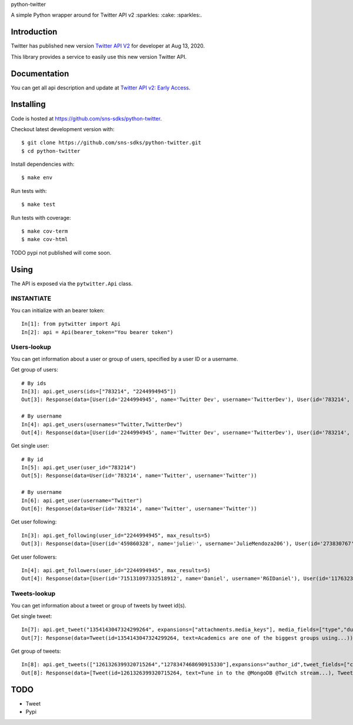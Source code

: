 python-twitter

A simple Python wrapper around for Twitter API v2 :sparkles: :cake: :sparkles:.

.. image:: https://img.shields.io/endpoint?url=https%3A%2F%2Ftwbadges.glitch.me%2Fbadges%2Fv2
   :target: https://developer.twitter.com/en/docs/twitter-api
   :alt: v2

.. image:: https://github.com/sns-sdks/python-twitter/workflows/Test/badge.svg
    :target: https://github.com/sns-sdks/python-facebook/actions
    :alt: Build Status

.. image:: https://codecov.io/gh/sns-sdks/python-twitter/branch/master/graph/badge.svg
    :target: https://codecov.io/gh/sns-sdks/python-facebook
    :alt: Codecov

============
Introduction
============

Twitter has published new version `Twitter API V2 <https://twitter.com/TwitterDev/status/1293593516040269825>`_ for developer at Aug 13, 2020.

This library provides a service to easily use this new version Twitter API.

=============
Documentation
=============

You can get all api description and update at `Twitter API v2: Early Access <https://developer.twitter.com/en/docs/twitter-api/early-access>`_.


==========
Installing
==========

Code is hosted at `https://github.com/sns-sdks/python-twitter <https://github.com/sns-sdks/python-twitter>`_.

Checkout latest development version with::

    $ git clone https://github.com/sns-sdks/python-twitter.git
    $ cd python-twitter

Install dependencies with::

    $ make env


Run tests with::

    $ make test

Run tests with coverage::

    $ make cov-term
    $ make cov-html


TODO pypi not published will come soon.

=====
Using
=====

The API is exposed via the ``pytwitter.Api`` class.

-----------
INSTANTIATE
-----------

You can initialize with an bearer token::


    In[1]: from pytwitter import Api
    In[2]: api = Api(bearer_token="You bearer token")


------------
Users-lookup
------------

You can get information about a user or group of users, specified by a user ID or a username.

Get group of users::

    # By ids
    In[3]: api.get_users(ids=["783214", "2244994945"])
    Out[3]: Response(data=[User(id='2244994945', name='Twitter Dev', username='TwitterDev'), User(id='783214', name='Twitter', username='Twitter')])

    # By username
    In[4]: api.get_users(usernames="Twitter,TwitterDev")
    Out[4]: Response(data=[User(id='2244994945', name='Twitter Dev', username='TwitterDev'), User(id='783214', name='Twitter', username='Twitter')])

Get single user::

    # By id
    In[5]: api.get_user(user_id="783214")
    Out[5]: Response(data=User(id='783214', name='Twitter', username='Twitter'))

    # By username
    In[6]: api.get_user(username="Twitter")
    Out[6]: Response(data=User(id='783214', name='Twitter', username='Twitter'))

Get user following::

    In[3]: api.get_following(user_id="2244994945", max_results=5)
    Out[3]: Response(data=[User(id='459860328', name='julie✨', username='JulieMendoza206'), User(id='273830767', name='🄿🅄🅂🄷', username='rahul_pushkarna')...])

Get user followers::

    In[4]: api.get_followers(user_id="2244994945", max_results=5)
    Out[4]: Response(data=[User(id='715131097332518912', name='Daniel', username='RGIDaniel'), User(id='1176323137757048832', name='Joyce Wang', username='joycew67')...])


-------------
Tweets-lookup
-------------

You can get information about a tweet or group of tweets by tweet id(s).

Get single tweet::

    In[7]: api.get_tweet("1354143047324299264", expansions=["attachments.media_keys"], media_fields=["type","duration_ms"])
    Out[7]: Response(data=Tweet(id=1354143047324299264, text=Academics are one of the biggest groups using...))

Get group of tweets::

    In[8]: api.get_tweets(["1261326399320715264","1278347468690915330"],expansions="author_id",tweet_fields=["created_at"], user_fields=["username","verified"])
    Out[8]: Response(data=[Tweet(id=1261326399320715264, text=Tune in to the @MongoDB @Twitch stream...), Tweet(id=1278347468690915330, text=Good news and bad news: 2020 is half over)])


====
TODO
====

- Tweet
- Pypi
